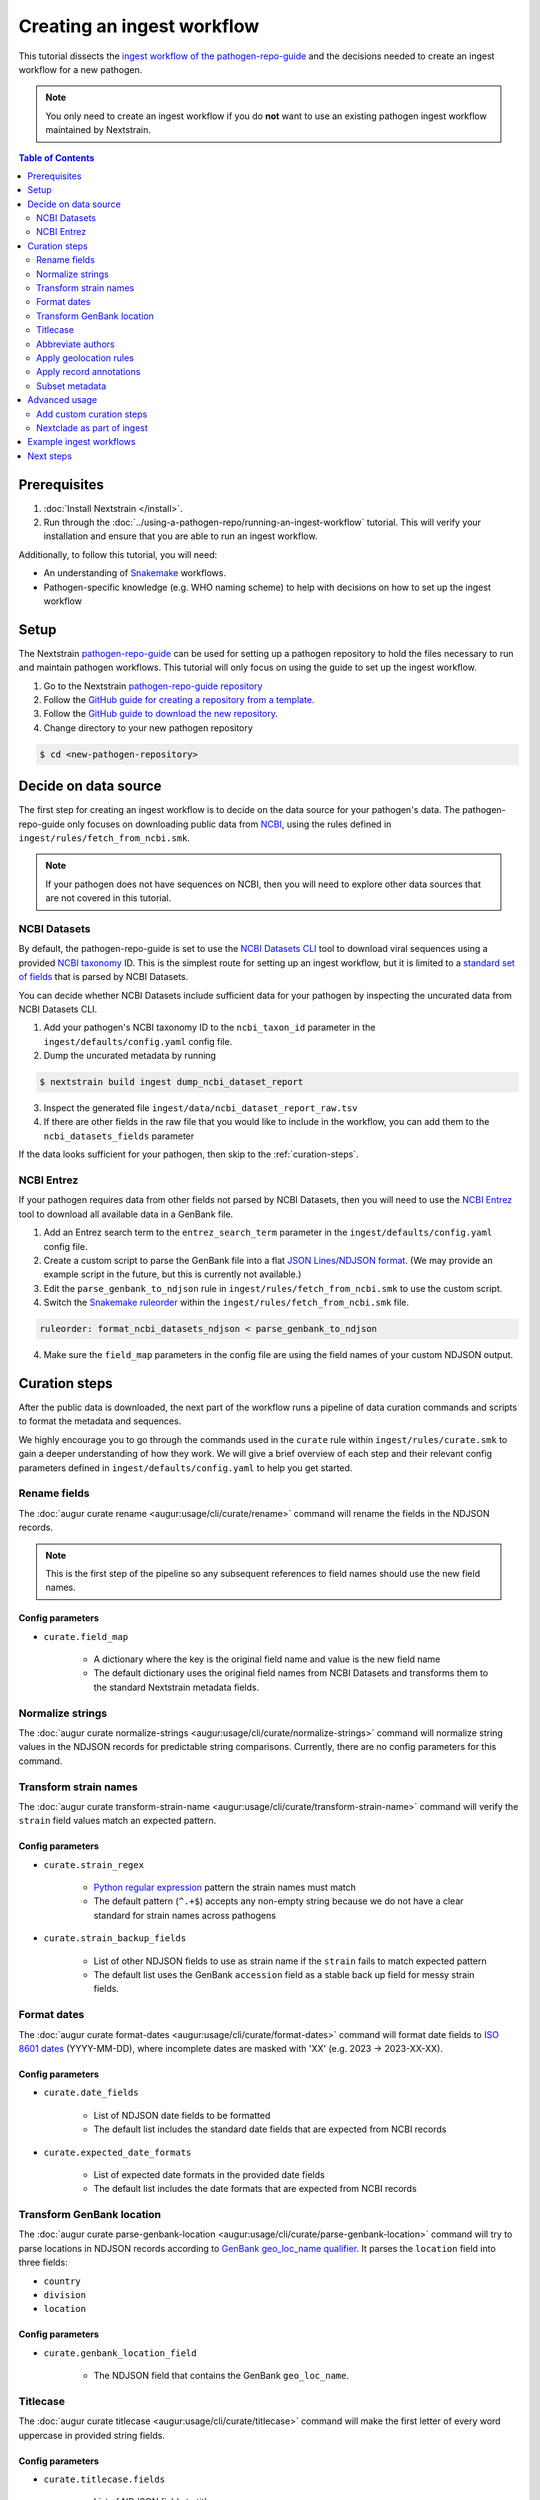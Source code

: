 ===========================
Creating an ingest workflow
===========================

This tutorial dissects the `ingest workflow of the pathogen-repo-guide <https://github.com/nextstrain/pathogen-repo-guide/tree/main/ingest>`_
and the decisions needed to create an ingest workflow for a new pathogen.

.. note::

    You only need to create an ingest workflow if you do **not** want to use an existing pathogen ingest workflow maintained by Nextstrain.

.. contents:: Table of Contents
   :local:
   :depth: 2

Prerequisites
=============

1. :doc:`Install Nextstrain </install>`.
2. Run through the :doc:`../using-a-pathogen-repo/running-an-ingest-workflow` tutorial. This will verify your installation and ensure that you are able to run an ingest workflow.

Additionally, to follow this tutorial, you will need:

* An understanding of `Snakemake <https://snakemake.readthedocs.io/en/stable/>`_ workflows.
* Pathogen-specific knowledge (e.g. WHO naming scheme) to help with decisions on how to set up the ingest workflow

Setup
=====

The Nextstrain `pathogen-repo-guide <https://github.com/nextstrain/pathogen-repo-guide>`_ can be used for setting up a
pathogen repository to hold the files necessary to run and maintain pathogen workflows.
This tutorial will only focus on using the guide to set up the ingest workflow.

1. Go to the Nextstrain `pathogen-repo-guide repository <https://github.com/nextstrain/pathogen-repo-guide>`_
2. Follow the `GitHub guide for creating a repository from a template <https://docs.github.com/en/repositories/creating-and-managing-repositories/creating-a-repository-from-a-template>`_.
3. Follow the `GitHub guide to download the new repository <https://docs.github.com/en/repositories/creating-and-managing-repositories/cloning-a-repository>`_.
4. Change directory to your new pathogen repository

.. code-block:: console

    $ cd <new-pathogen-repository>

Decide on data source
=====================

The first step for creating an ingest workflow is to decide on the data source for your pathogen's data.
The pathogen-repo-guide only focuses on downloading public data from `NCBI <https://www.ncbi.nlm.nih.gov/>`_,
using the rules defined in ``ingest/rules/fetch_from_ncbi.smk``.

.. note::

    If your pathogen does not have sequences on NCBI, then you will need to explore other data sources that are not
    covered in this tutorial.

NCBI Datasets
-------------

By default, the pathogen-repo-guide is set to use the `NCBI Datasets CLI <https://www.ncbi.nlm.nih.gov/datasets/docs/v2/reference-docs/command-line/>`_
tool to download viral sequences using a provided `NCBI taxonomy <https://www.ncbi.nlm.nih.gov/taxonomy>`_ ID.
This is the simplest route for setting up an ingest workflow, but it is limited to a
`standard set of fields <https://www.ncbi.nlm.nih.gov/datasets/docs/v2/reference-docs/command-line/dataformat/tsv/dataformat_tsv_virus-genome/#fields>`_
that is parsed by NCBI Datasets.

You can decide whether NCBI Datasets include sufficient data for your pathogen by inspecting the uncurated data from NCBI Datasets CLI.

1. Add your pathogen's NCBI taxonomy ID to the ``ncbi_taxon_id`` parameter in the ``ingest/defaults/config.yaml`` config file.
2. Dump the uncurated metadata by running

.. code-block:: console

    $ nextstrain build ingest dump_ncbi_dataset_report

3. Inspect the generated file ``ingest/data/ncbi_dataset_report_raw.tsv``
4. If there are other fields in the raw file that you would like to include in the workflow,
   you can add them to the ``ncbi_datasets_fields`` parameter

If the data looks sufficient for your pathogen, then skip to the :ref:`curation-steps`.

NCBI Entrez
-----------

If your pathogen requires data from other fields not parsed by NCBI Datasets, then you will need to use
the `NCBI Entrez <https://www.ncbi.nlm.nih.gov/books/NBK25501/>`_ tool to download all available data in a GenBank file.

1. Add an Entrez search term to the ``entrez_search_term`` parameter in the ``ingest/defaults/config.yaml`` config file.

2. Create a custom script to parse the GenBank file into a flat `JSON Lines/NDJSON format <https://jsonlines.org/>`_.
   (We may provide an example script in the future, but this is currently not available.)

3. Edit the ``parse_genbank_to_ndjson`` rule in ``ingest/rules/fetch_from_ncbi.smk`` to use the custom script.

4. Switch the `Snakemake ruleorder <https://snakemake.readthedocs.io/en/stable/snakefiles/rules.html#handling-ambiguous-rules>`_
   within the ``ingest/rules/fetch_from_ncbi.smk`` file.

.. code-block:: python

    ruleorder: format_ncbi_datasets_ndjson < parse_genbank_to_ndjson

4. Make sure the ``field_map`` parameters in the config file are using the field names of your custom NDJSON output.

.. _curation-steps:

Curation steps
==============

After the public data is downloaded, the next part of the workflow runs a pipeline of data curation commands and scripts
to format the metadata and sequences.

We highly encourage you to go through the commands used in the ``curate`` rule within ``ingest/rules/curate.smk``
to gain a deeper understanding of how they work.
We will give a brief overview of each step and their relevant config parameters defined in ``ingest/defaults/config.yaml`` to help you get started.

Rename fields
-------------

The :doc:`augur curate rename <augur:usage/cli/curate/rename>` command will rename the fields in the NDJSON records.

.. note::

    This is the first step of the pipeline so any subsequent references to field names should use the new field names.

Config parameters
~~~~~~~~~~~~~~~~~

* ``curate.field_map``

    * A dictionary where the key is the original field name and value is the new field name

    * The default dictionary uses the original field names from NCBI Datasets and transforms them to the standard Nextstrain metadata fields.

Normalize strings
-----------------

The :doc:`augur curate normalize-strings <augur:usage/cli/curate/normalize-strings>` command will normalize string
values in the NDJSON records for predictable string comparisons.
Currently, there are no config parameters for this command.

Transform strain names
----------------------

The :doc:`augur curate transform-strain-name <augur:usage/cli/curate/transform-strain-name>` command will verify the
``strain`` field values match an expected pattern.

Config parameters
~~~~~~~~~~~~~~~~~

* ``curate.strain_regex``

    * `Python regular expression <https://docs.python.org/3/howto/regex.html>`_ pattern the strain names must match

    * The default pattern (``^.+$``) accepts any non-empty string because we do not have a clear standard for strain names across pathogens

* ``curate.strain_backup_fields``

    * List of other NDJSON fields to use as strain name if the ``strain`` fails to match expected pattern

    * The default list uses the GenBank ``accession`` field as a stable back up field for messy strain fields.

Format dates
------------
The :doc:`augur curate format-dates <augur:usage/cli/curate/format-dates>` command will format date fields to
`ISO 8601 dates <https://en.wikipedia.org/wiki/ISO_8601>`_ (YYYY-MM-DD), where incomplete dates are masked with 'XX' (e.g. 2023 -> 2023-XX-XX).

Config parameters
~~~~~~~~~~~~~~~~~

* ``curate.date_fields``

    * List of NDJSON date fields to be formatted

    * The default list includes the standard date fields that are expected from NCBI records

* ``curate.expected_date_formats``

    * List of expected date formats in the provided date fields

    * The default list includes the date formats that are expected from NCBI records

Transform GenBank location
--------------------------

The :doc:`augur curate parse-genbank-location <augur:usage/cli/curate/parse-genbank-location>` command will try to parse locations in NDJSON records according to
`GenBank geo_loc_name qualifier <https://www.ncbi.nlm.nih.gov/genbank/collab/country/>`_.
It parses the ``location`` field into three fields:

* ``country``
* ``division``
* ``location``

Config parameters
~~~~~~~~~~~~~~~~~

* ``curate.genbank_location_field``

    * The NDJSON field that contains the GenBank ``geo_loc_name``.

Titlecase
---------

The :doc:`augur curate titlecase <augur:usage/cli/curate/titlecase>` command will make the first letter of every word
uppercase in provided string fields.

Config parameters
~~~~~~~~~~~~~~~~~

* ``curate.titlecase.fields``

    * List of NDJSON fields to titlecase

    * The default list includes all of the geolocation fields from NCBI records (after running ``transform-genbank-location``)

* ``curate.titlecase.abbreviations``

    * List of strings to keep as all uppercase

    * The default list includes the country “USA” as an example

* ``curate.titlecase.articles``

    * List of strings to keep as all lowercase

    * The default list includes articles (e.g., 'and', 'the', 'of', etc) that we've encountered in past ingest pipelines

Abbreviate authors
------------------

The :doc:`augur curate abbreviate-authors <augur:usage/cli/curate/abbreviate-authors>` command will abbreviate the
authors list in the NDJSON records to ``<first author> et al.``.

Config parameters
~~~~~~~~~~~~~~~~~

* ``curate.authors_field``

    * The NDJSON field that contains the authors list

    * The default value uses the field expected from NCBI records

* ``curate.authors_default_value``

    * The default string to use if the authors list is empty

    * The default value ``?`` will allow you to easily filter for records without authors.

* ``curate.abbr_authors_field``

    * The field name to use for the new abbreviated authors field.

    * If none are provided, the original authors field will be replaced with the abbreviated authors.

    * The default field is ``abbr_authors`` so you can compare the original and abbreviated author values.

Apply geolocation rules
-----------------------

The :doc:`augur curate apply-geolocation-rules <augur:usage/cli/curate/apply-geolocation-rules>` command will apply
geolocation standardizations across all records.
The command will use `Augur's built-in geolocation rules <https://github.com/nextstrain/augur/blob/@/augur/data/geolocation_rules.tsv>` by default.

Config parameters
~~~~~~~~~~~~~~~~~

* ``curate.local_geolocation_rules``

    * A path to a local set of geolocation rules used to override the general rules

    * The default points to the empty file ``ingest/defaults/geolocation_rules.tsv`` where you can add your pathogen specific rules

Geolocation rules
~~~~~~~~~~~~~~~~~

Geolocation rules are defined in a TSV file with the format

.. code-block:: none

    region/country/division/location<\t>region/country/division/location

The first set of locations are the expected geolocations that are in the metadata and the second set of geolocations
after the tab are the standard geolocations that will be applied to the metadata.
Each geo resolution (region, country, division, location) is expected to be a field in the NDJSON.
By using the region/country/division/location hierarchy, we ensure that locations with the same name
(e.g., two  cities with the same name but in different countries) are treated differently based on their full hierarchy.
If there are rules that can be applied across multiple locations, then a wildcard (``*``) can be used instead of a specific value.

Let's say you have the following locations in your NDJSON

.. code-block:: none

    {“region”: “North America”, “country”: “United States”, “division”: “New York”, “location”: “Buffalo”}
    {“region”: “North America”, “country”: “United States”, “division”: “New York”, “location”: “New York”}

And you provide these geolocation rules

.. code-block:: none

    North America/United States/New York/New York		North America/United States/New York/New York City
    North America/United States/New York/*	North America/United States/New York State/*
    North America/United States/*/*	North America/USA/*/*

The first rule looks for the specific hierarchy to correct the location from “New York” to "New York City".
The second rule has a wildcard as the location, so it will correct all applicable divisions from “New York” to "New York State".
The third rule has wildcards for both division and location, so it will correct all applicable countries from “United States” to "USA".

Running through the :doc:`augur curate apply-geolocation-rules <augur:usage/cli/curate/apply-geolocation-rules>` command
should produce the following

.. code-block:: none

    {“region”: “North America”, “country”: “USA”, “division”: “New York State”, “location”: “Buffalo”}
    {“region”: “North America”, “country”: “USA”, “division”: “New York State”, “location”: “New York City”}

Apply record annotations
------------------------

The :doc:`augur curate apply-record-annotations <augur:usage/cli/curate/apply-record-annotations>` command merges user
curated annotations with the NDJSON records, with the user curations overwriting the existing fields.

As the final step in the curation pipeline, this command will output the NDJSON records as separate metadata TSV and
sequences FASTA files.

Config parameters
~~~~~~~~~~~~~~~~~

* ``curate.annotations``

    * A path to a file of user annotations
    * The default points to the empty file ``ingest/defaults/annotations.tsv`` where you can add your pathogen-specific annotations

* ``curate.annotations_id``

    * The NDJSON field that has the ID used to match records to annotations
    * The default value uses the GenBank ``accession`` since they are guaranteed to be unique

* ``curate.output_id_field``

    * The NDJSON field to use as the sequence identifiers in the FASTA file
    * The default value uses the GenBank ``accession`` since they are guaranteed to be unique

* ``curate.output_sequence_field``

    * The NDJSON field that contains the genomic sequence
    * The default value uses ``sequence`` which is the field name we use for NCBI Datasets.

User annotations
~~~~~~~~~~~~~~~~

The user annotations are defined in a TSV file with the format

.. code-block:: none

    id<\t>field<\t>value

The ``id`` is used to match the NDJSON records.
The ``field`` is the field you are trying to overwrite or add to the NDJSON record.
The ``value`` is the value you are trying to add to the NDJSON record.

Let's say you have the following NDJSON records

.. code-block:: none

    {“accession”: “AAAAA”, “country”: “United States”, “division”: “New York”, “location”: “Buffalo”}
    {“accession”: “BBBBB”, “country”: “United States”, “division”: “New York”, “location”: “Buffalo”}

And you provide these user annotations

.. code-block:: none

    AAAAA	age	10
    BBBBB	age	12
    BBBBB	location	Niagara Falls

The first two annotations add the ``age`` field to the records and the
third annotation overwrites the existing ``location`` field for the record ``BBBBB``.

Running through the :doc:`augur curate apply-record-annotations <augur:usage/cli/curate/apply-record-annotations>` command
should produce the following:

.. code-block:: none

    {“accession”: “AAAAA”, “country”: “United States”, “division”: “New York”, “location”: “Buffalo”, “age”: 10}
    {“accession”: “BBBBB”, “country”: “United States”, “division”: “New York”, “location”: “Niagara Falls”, “age”: 12}

Subset metadata
---------------

Finally we use the `tsv-select <https://github.com/eBay/tsv-utils/blob/master/docs/tool_reference/tsv-select.md>`_ command
to subset the metadata to a list of metadata columns.

Config parameters
~~~~~~~~~~~~~~~~~

* ``curate.metadata_columns``

    * A list of metadata columns to include in the final output metadata TSV
    * The columns will be output in the order specified

Advanced usage
==============

The default ingest workflow of the pathogen-repo-guide is generalized to be able to work with any pathogen,
but this means you will need to tailor the ingest workflow for pathogen specific steps.

Add custom curation steps
-------------------------

The curation pipeline is designed to be extremely customizable, with each curation step reading NDJSON records
from stdin and outputing modified NDJSON records to stdout.
If you write a custom script that follows the same pattern, you can add your script as another step anywhere in the
curation pipeline before the final ``augur curate apply-record-annotations`` command.

A typical pathogen-specific step for curation is the standardization of strain names since pathogens usually have different naming conventions
(e.g. `influenza <https://www.cdc.gov/flu/about/viruses-types.html>`_ vs `measles <https://www.cdc.gov/measles/php/laboratories/genetic-analysis.html#cdc_generic_section_3-guidelines-for-naming-measles-strains-or-sequences>`_).
For example, we've added a step in the curation pipeline to normalize the strain names for the `Zika ingest workflow <https://github.com/nextstrain/zika/tree/main/ingest>`_.

1. We added a `custom Python script <https://github.com/nextstrain/zika/blob/a91e575bff38f154390c9eb11a44a89abf95a55b/ingest/bin/fix-zika-strain-names.py>`_
to the Zika repository which reads NDJSON records from stdin, edits the ``strain`` field per record, then outputs the modified records to stdout.

2. The script was `added to the curation pipeline <https://github.com/nextstrain/zika/blob/7b3fe1a27f0d013a8d51f6090718b7f617cc31a0/ingest/rules/curate.smk#L93-L94>`_
before the ``augur curate apply-record-annotations`` step to still allow user annotations to override the modified strain names if necessary.

Nextclade as part of ingest
---------------------------

Nextstrain is pushing to standardize our core ingest workflows to include :doc:`Nextclade <nextclade:user/nextclade-cli/index>` runs,
which allows us to merge clade/lineage designations and QC metrics with the metadata in our publicly hosted data.
However, this is not possible until you have already created a :doc:`Nextclade dataset <nextclade:user/datasets>` for your pathogen.

Here's our typical process for adding Nextclade to ingest workflows for new pathogens

1. Create an ingest workflow without Nextclade.
2. Run the ingest workflow to generate a set of curated metadata and sequences.
3. Use the curated metadata and sequences as input to generate a :doc:`reference tree <nextclade:user/input-files/04-reference-tree>`.
4. Create a Nextclade dataset by following the `Nextclade dataset creation guide <https://github.com/nextstrain/nextclade_data/blob/master/docs/dataset-creation-guide.md>`_.
5. Update the ingest workflow to run Nextclade using the new Nextclade dataset.

If your pathogen already has a Nextclade dataset, you can use the pathogen-repo-guide's ``ingest/defaults/nextclade_config.yaml``
config file to include the Nextclade rules from ``ingest/rules/nextclade.smk`` as part of the ingest workflow.

1. Add your Nextclade dataset name to the ``nextclade.dataset_name`` parameter
2. Run the ingest workflow with the additional config file

.. code-block:: bash

    nextstrain build ingest --configfile defaults/nextclade_config.yaml

Example ingest workflows
========================

Although we strive to keep Nextstrain core ingest workflows standardized, we cannot guarantee that every pathogen
ingest workflow will be kept up-to-date.

We recommend using the `zika ingest workflow <https://github.com/nextstrain/zika/tree/main/ingest>`_ and the
`mpox ingest workflow <https://github.com/nextstrain/mpox/tree/master/ingest>`_ as example workflows that
demonstrate our latest developments.

Next steps
==========

* Learn more about :doc:`augur curate commands <augur:usage/cli/curate/index>`
* We are planning to write another detailed tutorial for creating a phylogenetic workflow,
  but until that is ready you can follow the :doc:`simple phylogenetic workflow tutorial <../creating-a-phylogenetic-workflow>`.
